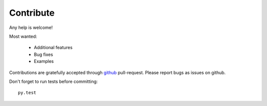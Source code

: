 Contribute
==========

Any help is welcome!

Most wanted:

 * Additional features
 * Bug fixes
 * Examples

Contributions are gratefully accepted through `github <https://github.com/sphinx-doc/sphinx-argparse>`_ pull-request. Please report bugs as issues on github.

Don't forget to run tests before committing::

    py.test
